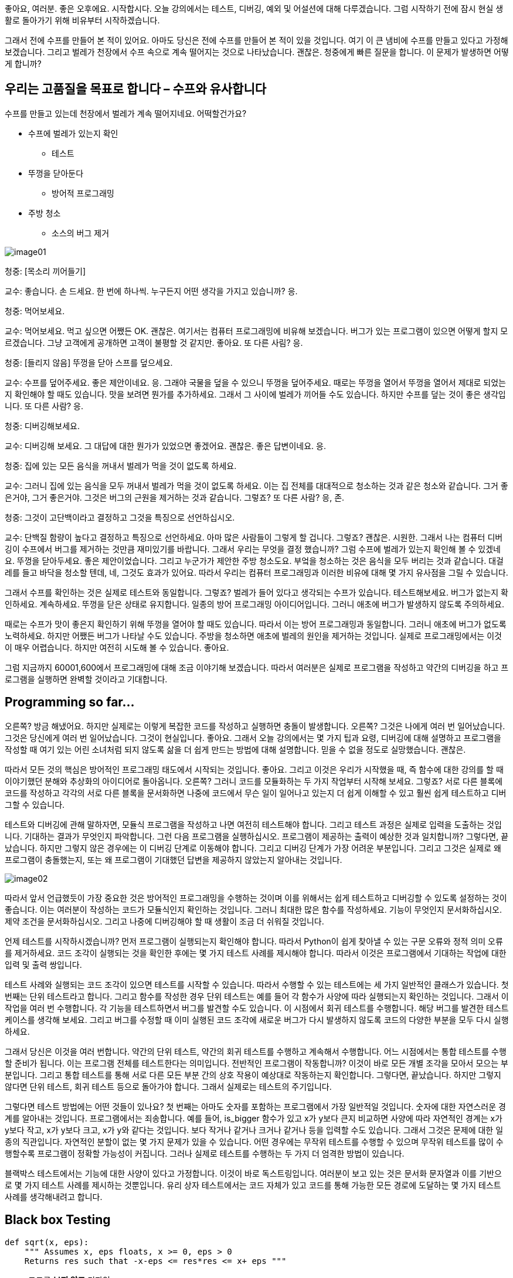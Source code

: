 좋아요, 여러분. 좋은 오후에요. 시작합시다. 오늘 강의에서는 테스트, 디버깅, 예외 및 어설션에 대해 다루겠습니다. 그럼 시작하기 전에 잠시 현실 생활로 돌아가기 위해 비유부터 시작하겠습니다.

그래서 전에 수프를 만들어 본 적이 있어요. 아마도 당신은 전에 수프를 만들어 본 적이 있을 것입니다. 여기 이 큰 냄비에 수프를 만들고 있다고 가정해 보겠습니다. 그리고 벌레가 천장에서 수프 속으로 계속 떨어지는 것으로 나타났습니다. 괜찮은. 청중에게 빠른 질문을 합니다. 이 문제가 발생하면 어떻게 합니까?

== 우리는 고품질을 목표로 합니다 – 수프와 유사합니다

수프를 만들고 있는데 천장에서 벌레가 계속 떨어지네요. 어떡할건가요?

* 수프에 벌레가 있는지 확인
** 테스트
* 뚜껑을 닫아둔다
** 방어적 프로그래밍
* 주방 청소
** 소스의 버그 제거

image:./images/image01.png[]

청중: [목소리 끼어들기]

교수: 좋습니다. 손 드세요. 한 번에 하나씩. 누구든지 어떤 생각을 가지고 있습니까? 응.

청중: 먹어보세요.

교수: 먹어보세요. 먹고 싶으면 어쨌든 OK. 괜찮은. 여기서는 컴퓨터 프로그래밍에 비유해 보겠습니다. 버그가 있는 프로그램이 있으면 어떻게 할지 모르겠습니다. 그냥 고객에게 공개하면 고객이 불평할 것 같지만. 좋아요. 또 다른 사림? 응.

청중: [들리지 않음] 뚜껑을 닫아 스프를 덮으세요.

교수: 수프를 덮어주세요. 좋은 제안이네요. 응. 그래야 국물을 덮을 수 있으니 뚜껑을 덮어주세요. 때로는 뚜껑을 열어서 뚜껑을 열어서 제대로 되었는지 확인해야 할 때도 있습니다. 맛을 보려면 뭔가를 추가하세요. 그래서 그 사이에 벌레가 끼어들 수도 있습니다. 하지만 수프를 덮는 것이 좋은 생각입니다. 또 다른 사람? 응.

청중: 디버깅해보세요.

교수: 디버깅해 보세요. 그 대답에 대한 뭔가가 있었으면 좋겠어요. 괜찮은. 좋은 답변이네요. 응.

청중: 집에 있는 모든 음식을 꺼내서 벌레가 먹을 것이 없도록 하세요.

교수: 그러니 집에 있는 음식을 모두 꺼내서 벌레가 먹을 것이 없도록 하세요. 이는 집 전체를 대대적으로 청소하는 것과 같은 청소와 같습니다. 그거 좋은거야, 그거 좋은거야. 그것은 버그의 근원을 제거하는 것과 같습니다. 그렇죠? 또 다른 사람? 응, 존.

청중: 그것이 고단백이라고 결정하고 그것을 특징으로 선언하십시오.

교수: 단백질 함량이 높다고 결정하고 특징으로 선언하세요. 아마 많은 사람들이 그렇게 할 겁니다. 그렇죠? 괜찮은. 시원한. 그래서 나는 컴퓨터 디버깅이 수프에서 버그를 제거하는 것만큼 재미있기를 바랍니다. 그래서 우리는 무엇을 결정 했습니까? 그럼 수프에 벌레가 있는지 확인해 볼 수 있겠네요. 뚜껑을 닫아두세요. 좋은 제안이었습니다. 그리고 누군가가 제안한 주방 청소도요. 부엌을 청소하는 것은 음식을 모두 버리는 것과 같습니다. 대걸레를 들고 바닥을 청소할 텐데, 네, 그것도 효과가 있어요. 따라서 우리는 컴퓨터 프로그래밍과 이러한 비유에 대해 몇 가지 유사점을 그릴 수 있습니다.

그래서 수프를 확인하는 것은 실제로 테스트와 동일합니다. 그렇죠? 벌레가 들어 있다고 생각되는 수프가 있습니다. 테스트해보세요. 버그가 없는지 확인하세요. 계속하세요. 뚜껑을 닫은 상태로 유지합니다. 일종의 방어 프로그래밍 아이디어입니다. 그러니 애초에 버그가 발생하지 않도록 주의하세요.

때로는 수프가 맛이 좋은지 확인하기 위해 뚜껑을 열어야 할 때도 있습니다. 따라서 이는 방어 프로그래밍과 동일합니다. 그러니 애초에 버그가 없도록 노력하세요. 하지만 어쨌든 버그가 나타날 수도 있습니다. 주방을 청소하면 애초에 벌레의 원인을 제거하는 것입니다. 실제로 프로그래밍에서는 이것이 매우 어렵습니다. 하지만 여전히 시도해 볼 수 있습니다. 좋아요.

그럼 지금까지 60001,600에서 프로그래밍에 대해 조금 이야기해 보겠습니다. 따라서 여러분은 실제로 프로그램을 작성하고 약간의 디버깅을 하고 프로그램을 실행하면 완벽할 것이라고 기대합니다.

== Programming so far...



오른쪽? 방금 해냈어요. 하지만 실제로는 이렇게 복잡한 코드를 작성하고 실행하면 충돌이 발생합니다. 오른쪽? 그것은 나에게 여러 번 일어났습니다. 그것은 당신에게 여러 번 일어났습니다. 그것이 현실입니다. 좋아요. 그래서 오늘 강의에서는 몇 가지 팁과 요령, 디버깅에 대해 설명하고 프로그램을 작성할 때 여기 있는 어린 소녀처럼 되지 않도록 삶을 더 쉽게 만드는 방법에 대해 설명합니다. 믿을 수 없을 정도로 실망했습니다. 괜찮은.

따라서 모든 것의 핵심은 방어적인 프로그래밍 태도에서 시작되는 것입니다. 좋아요. 그리고 이것은 우리가 시작했을 때, 즉 함수에 대한 강의를 할 때 이야기했던 분해와 추상화의 아이디어로 돌아옵니다. 오른쪽? 그러니 코드를 모듈화하는 두 가지 작업부터 시작해 보세요. 그렇죠? 서로 다른 블록에 코드를 작성하고 각각의 서로 다른 블록을 문서화하면 나중에 코드에서 무슨 일이 일어나고 있는지 더 쉽게 이해할 수 있고 훨씬 쉽게 테스트하고 디버그할 수 있습니다.

테스트와 디버깅에 관해 말하자면, 모듈식 프로그램을 작성하고 나면 여전히 테스트해야 합니다. 그리고 테스트 과정은 실제로 입력을 도출하는 것입니다. 기대하는 결과가 무엇인지 파악합니다. 그런 다음 프로그램을 실행하십시오. 프로그램이 제공하는 출력이 예상한 것과 일치합니까? 그렇다면, 끝났습니다. 하지만 그렇지 않은 경우에는 이 디버깅 단계로 이동해야 합니다. 그리고 디버깅 단계가 가장 어려운 부분입니다. 그리고 그것은 실제로 왜 프로그램이 충돌했는지, 또는 왜 프로그램이 기대했던 답변을 제공하지 않았는지 알아내는 것입니다.

image:./images/image02.png[]

따라서 앞서 언급했듯이 가장 중요한 것은 방어적인 프로그래밍을 수행하는 것이며 이를 위해서는 쉽게 테스트하고 디버깅할 수 있도록 설정하는 것이 좋습니다. 이는 여러분이 작성하는 코드가 모듈식인지 확인하는 것입니다. 그러니 최대한 많은 함수를 작성하세요. 기능이 무엇인지 문서화하십시오. 제약 조건을 문서화하십시오. 그리고 나중에 디버깅해야 할 때 생활이 조금 더 쉬워질 것입니다.

언제 테스트를 시작하시겠습니까? 먼저 프로그램이 실행되는지 확인해야 합니다. 따라서 Python이 쉽게 찾아낼 수 있는 구문 오류와 정적 의미 오류를 제거하세요. 코드 조각이 실행되는 것을 확인한 후에는 몇 가지 테스트 사례를 제시해야 합니다. 따라서 이것은 프로그램에서 기대하는 작업에 대한 입력 및 출력 쌍입니다.

테스트 사례와 실행되는 코드 조각이 있으면 테스트를 시작할 수 있습니다. 따라서 수행할 수 있는 테스트에는 세 가지 일반적인 클래스가 있습니다. 첫 번째는 단위 테스트라고 합니다. 그리고 함수를 작성한 경우 단위 테스트는 예를 들어 각 함수가 사양에 따라 실행되는지 확인하는 것입니다. 그래서 이 작업을 여러 번 수행합니다. 각 기능을 테스트하면서 버그를 발견할 수도 있습니다. 이 시점에서 회귀 테스트를 수행합니다. 해당 버그를 발견한 테스트 케이스를 생각해 보세요. 그리고 버그를 수정할 때 이미 실행된 코드 조각에 새로운 버그가 다시 발생하지 않도록 코드의 다양한 부분을 모두 다시 실행하세요.

그래서 당신은 이것을 여러 번합니다. 약간의 단위 테스트, 약간의 회귀 테스트를 수행하고 계속해서 수행합니다. 어느 시점에서는 통합 테스트를 수행할 준비가 됩니다. 이는 프로그램 전체를 테스트한다는 의미입니다. 전반적인 프로그램이 작동합니까? 이것이 바로 모든 개별 조각을 모아서 모으는 부분입니다. 그리고 통합 테스트를 통해 서로 다른 모든 부분 간의 상호 작용이 예상대로 작동하는지 확인합니다. 그렇다면, 끝났습니다. 하지만 그렇지 않다면 단위 테스트, 회귀 테스트 등으로 돌아가야 합니다. 그래서 실제로는 테스트의 주기입니다.

그렇다면 테스트 방법에는 어떤 것들이 있나요? 첫 번째는 아마도 숫자를 포함하는 프로그램에서 가장 일반적일 것입니다. 숫자에 대한 자연스러운 경계를 알아내는 것입니다. 프로그램에서는 죄송합니다. 예를 들어, is_bigger 함수가 있고 x가 y보다 큰지 비교하면 사양에 따라 자연적인 경계는 x가 y보다 작고, x가 y보다 크고, x가 y와 같다는 것입니다. 보다 작거나 같거나 크거나 같거나 등을 입력할 수도 있습니다. 그래서 그것은 문제에 대한 일종의 직관입니다. 자연적인 분할이 없는 몇 가지 문제가 있을 수 있습니다. 어떤 경우에는 무작위 테스트를 수행할 수 있으며 무작위 테스트를 많이 수행할수록 프로그램이 정확할 가능성이 커집니다. 그러나 실제로 테스트를 수행하는 두 가지 더 엄격한 방법이 있습니다.

블랙박스 테스트에서는 기능에 대한 사양이 있다고 가정합니다. 이것이 바로 독스트링입니다. 여러분이 보고 있는 것은 문서화 문자열과 이를 기반으로 몇 가지 테스트 사례를 제시하는 것뿐입니다. 유리 상자 테스트에서는 코드 자체가 있고 코드를 통해 가능한 모든 경로에 도달하는 몇 가지 테스트 사례를 생각해내려고 합니다.

== Black box Testing

[source, python]
----
def sqrt(x, eps):
    """ Assumes x, eps floats, x >= 0, eps > 0
    Returns res such that -x-eps <= res*res <= x+ eps """
----

* 코드를 **보지 않고** 디자인
* 코드를 구현한 사람의 **편견**을 피하기 위해 다른 사람이 수행할 수 있음
* 구현이 변경되면 테스트를 재사용할 수 있음
* Specification을 통해 경로를 탐색
** 다양한 파티션에 테스트 케이스를 구축
** 경계 조건(빈 목록, 싱글턴 목록, 큰수, 작은 수 등)을 고려

블랙박스 테스트의 예를 살펴보겠습니다. 나는 이 엡실론이 제공하는 충분히 가까운 값에 대한 x의 제곱근을 찾고 있습니다. 그리고 여기서 아이디어는 실제로 이 기능이 어떻게 구현되는지 알려주지 않는다는 점입니다. 아이디어는 사양을 기반으로 테스트 사례를 파악하는 것입니다. 그리고 블랙박스 테스트의 가장 큰 장점은 이 기능을 구현하는 사람이 원하는 대로 구현할 수 있다는 것입니다. 근사 방법을 사용할 수도 있고 이분법을 사용할 수도 있지만 상관없습니다. 이 기능에 대해 생각해낸 테스트 사례는 정확히 동일할 것입니다. 오른쪽? 구현이 무엇이든 상관 없습니다.


<9:50> https://www.youtube.com/watch?v=9H6muyZjms0 

이 특정 기능에 대한 샘플 세트는 다음과 같습니다. 경계를 확인하고, 완전제곱수를 확인하고, 1보다 작은 숫자를 확인하고, 무리수를 확인한 다음 극단적인 테스트를 수행합니다. 따라서 엡실론이 정말 크거나 엡실론이 정말 작거나, x가 정말 크거나 x가 정말 작을 때, 그리고 이들의 가능한 모든 조합이 가능합니다. 따라서 블랙박스 테스트에서 중요한 점은 사양만을 기반으로 테스트 케이스를 작성한다는 것입니다.

유리 상자 테스트에서는 코드 자체를 사용하여 테스트 사례를 안내합니다. 따라서 코드 조각이 있고 코드를 통해 가능한 모든 단일 경로의 가능한 모든 단일 입력 조합을 통과하는 테스트 사례를 생각해 낸 경우 해당 테스트 세트를 경로 완료라고 합니다. 예를 들어 루프가 발생할 때 문제가 발생합니다. 루프를 통해 가능한 모든 경로는 루프를 전혀 통과하지 않고 한 번 통과하고 두 번 통과하고 세 번, 네 번, 다섯 번 통과하는 코드일 수 있습니다. 오른쪽? 그것은 매우 큰 시험이 될 수 있습니다.

대신 루프 등을 다룰 때 실제로 몇 가지 지침이 있습니다. 따라서 분기의 경우 유리 상자 테스트를 수행할 때 조건의 모든 부분을 실행하는 것이 중요합니다. 따라서 조건문의 각 부분을 통과하는 테스트 케이스가 있는지 확인하십시오. for 루프의 경우 루프가 전혀 입력되지 않고, 루프가 한 번 입력되고, 루프가 몇 번 이상 입력되는 테스트 케이스가 있는지 확인하십시오.

For while 루프는 for 루프와 비슷하지만 while 루프에서 벗어날 수 있는 가능한 모든 방법을 포괄하는 테스트 사례가 있는지 확인해야 합니다. 따라서 while 루프 조건이 거짓이 되거나 while 루프 내부에 중단이 있는 경우 등이 발생합니다.

따라서 이 예에서는 x의 절대값이 있습니다. 이것은 사양이며 누군가가 이 기능을 수행하기로 결정한 구현입니다. 따라서 경로 완료 테스트 세트는 이러한 각 분기를 통과하는 테스트를 원한다는 것을 의미합니다. 그래서 x가 -1보다 작다면, 음, -2는 -1보다 작습니다. 그러면 좋습니다. 그렇지 않으면 마이너스 1보다 큰 숫자를 선택한다는 의미입니다. 따라서 2입니다. 따라서 2와 마이너스 2는 경로 완료입니다. 항복 경로 완료-- 경로 완료 테스트 스위트를 생성합니다.

그러나 이 코드를 통해 가능한 모든 경로를 탐색했지만 실제로는 테스트 사례를 놓쳤습니다. 마이너스 1. 따라서 이 코드는 마이너스 1을 마이너스 1을 반환하는 것으로 잘못 분류합니다. 이는 잘못된 것입니다. 따라서 유리 상자 테스트의 경우 코드를 통해 가능한 모든 경로를 통과하는지 확인하는 것 외에도 경계 조건에 도달하는지 확인해야 합니다. 따라서 이 경우 분기의 ​​경우 마이너스 1이 경계 조건입니다.

따라서 테스트 스위트를 만들고 프로그램을 테스트했는데 버그를 발견할 가능성이 높습니다. 지금 무엇을 하시나요?

괜찮은. 약간의 역사로의 빠른 우회. 디버깅의 역사. 그래서 1947년에 이 컴퓨터가 만들어졌습니다. 그리고 그것은 당시로서는 매우 인상적인 컴퓨터였습니다. 0.1초 만에 추가 같은 작업을 수행할 수 있습니다. 0.7초 만에 곱셈 같은 거요. 그리고 5초 안에 어떤 것에 대한 로그를 찍으세요. 그래서 아마도 인간보다 더 빠를 것입니다. 하지만 오늘날의 기준으로는 꽤 느립니다. 그리고 엔지니어 그룹은 삼각함수를 찾는 프로그램을 실행하는 작업을 하고 있었습니다. 그 중에는 최초의 여성 과학자 중 한 명인 그레이스 호퍼(Grace Hopper)도 있습니다.

그리고 그들은 그들의 프로그램이 제대로 작동하지 않는다는 것을 발견했습니다. 그래서 그들은 컴퓨터에 있는 모든 패널과 모든 릴레이를 살펴보고 패널 F 릴레이 70에서 프로그램을 분리하여 이 나방을 발견했습니다. 그냥 거기 앉아 있어요. 아마 감전사해서 죽은 것 같아요. 그런데 계산을 방해하는 것은 나방이었다. 그리고 여러분이 이 글을 읽을 수 있을지 모르겠지만, 이 부분은 바로 여기 있습니다. 그들은 로그북에 최초의 실제 버그 발견 사례를 기록했습니다. 정말 귀여운 것 같아요. 그래서 그들은 말 그대로 이 컴퓨터에서 디버깅을 하고 있었습니다. 오른쪽. 괜찮은.

따라서 그런 종류의 디버깅을 수행하지 않을 것입니다. 당신은 당신의 프로그램에서 가상의 디버깅을 하게 될 것입니다. 다시 말하지만 그다지 재미는 없습니다. 하지만 여전히 해야 합니다. 따라서 지금까지 문제 세트에서 알 수 있듯이 디버깅에는 약간의 학습 곡선이 있습니다. 그리고 분명히 여러분의 목표는 버그 없는 프로그램을 만드는 것이고, 이를 달성하려면 디버깅을 해야 합니다.

여러분 중 일부가 사용하고 있는 몇 가지 도구가 있습니다. Anaconda에는 몇 가지 도구가 내장되어 있거나 디버깅을 위해 사용한 ID가 있습니다. 저는 여러분 중 일부가 Python 교사를 사용해 왔다는 것을 알고 있습니다. 정말 대단합니다. print 문도 좋은 디버깅 도구가 될 수 있습니다. 그러나 무엇보다도, 프로그램을 디버깅할 때 체계적으로 하는 것이 정말 중요합니다.

저는 print 문과 이를 디버깅에 어떻게 사용할 수 있는지에 대해 조금 이야기하고 싶습니다. 왜냐하면 제 생각에는... Python 교사님, 인터넷이 없으면 사용하지 못할 수도 있습니다. 디버거 사용법을 모른다면 배울 필요가 없습니다. 그러나 인쇄문을 사용하면 항상 그 내용을 갖게 되며 언제든지 프로그램에 넣을 수 있습니다. 그리고 그것은 가설을 테스트하는 정말 좋은 방법입니다.

따라서 print 문을 넣기에 좋은 곳은 함수 내부입니다. 예를 들어 내부 루프에서는 루프 매개변수가 무엇인지, 루프 값이 무엇인지, 어떤 함수가 무엇인지, 어떤 함수가 어떤 값을 반환하는지 등을 알 수 있습니다. 따라서 값이 전달되고 있는지 확인할 수 있습니다. 즉, 코드 부분 간에 올바른 값이 전달되고 있습니다. 디버깅할 때 이분법을 사용할 수 있다는 점을 언급하겠습니다. 흥미롭습니다.

따라서 print 문을 사용하는 경우 코드에서 대략 중간 지점을 찾으세요. 어떤 값을 인쇄할지 인쇄하세요. 관련 값을 인쇄하세요. 가능한 모든 것 - 코드의 해당 지점에서 일부 값을 인쇄하십시오. 모든 것이 코드의 해당 지점에서 예상한 대로라면 괜찮습니다. 이는 지금까지의 코드에 버그가 없다는 의미입니다. 그 말은... 하지만 그건 당신이 괜찮다는 뜻이에요. 이는 지금까지의 코드에 버그가 없다는 의미입니다. 그건... 하지만 그건 그 너머의 코드에 버그가 있다는 뜻이죠. 그렇죠?

따라서 코드 중간에 print 문을 넣었고 그것이 좋은 결과를 냈다고 생각하므로 코드의 3/4 지점에 print 문을 넣으세요. 그리고 그 시점에서 값이 예상한 대로인지 확인합니다. 만약 그렇다면 좋습니다. 그런 다음 print 문을 더 아래에 넣으십시오. 따라서 이런 방식으로 이분법을 사용하여 선이나 선 세트 또는 나쁜 결과를 제공하는 함수를 찾아낼 수 있습니다.

따라서 일반적인 디버깅 단계는 프로그램 코드를 연구하는 것입니다. 실제로 테스트의 일부이기 때문에 무엇이 잘못되었는지 묻지 마십시오. 따라서 테스트 사례에서는 무엇이 잘못되었는지 알아냈을 것입니다. 디버깅 프로세스는 결과가 어떻게 발생했는지 파악하는 것입니다. 그리고 프로그래밍은... 프로그래밍과 디버깅은 일종의 과학이므로 과학적인 방법도 사용할 수 있습니다. 따라서 모든 데이터를 살펴보십시오. 이것이 테스트 사례입니다. 가설을 세워보세요. 예를 들어, 아, 어쩌면 목록에서 0 대신 1부터 색인을 생성하고 있을 수도 있습니다. 반복할 수 있는 실험을 생각해 보세요. 그런 다음 간단한 테스트 사례를 선택하여 가설을 테스트할 수 있습니다.

따라서 디버깅하는 동안 오류 메시지가 표시됩니다. 그리고 이러한 오류 메시지는 실제로 파악하기가 매우 쉽습니다. 그리고 코드에서 수정하기가 정말 쉽습니다. 예를 들어 목록의 한계를 넘어서는 항목에 액세스하면 색인 오류가 발생합니다. 이 경우 목록을 정수로 변환하려고 하면 유형 오류가 발생합니다. 이전에 생성하지 않은 변수에 액세스하면 이름 오류가 발생합니다. 등등. 그리고 구문 오류는 괄호를 잊어버리거나 콜론을 잊어버린 경우와 같은 것입니다.

따라서 오류 메시지는 정말 쉽게 알아볼 수 있습니다. Python 인터프리터가 이를 알려준다면 정확한 줄을 찾아낼 수 있습니다. 논리 오류는 실제로 어려운 부분입니다. 그리고 논리 오류는 가장 많은 시간을 소비하게 될 오류입니다. 이를 위해서는 항상 휴식을 취하는 것이 좋습니다. 낮잠 자고, 가서 먹어. 무엇. 때로는 처음부터 다시 시작해야 할 수도 있습니다. 따라서 보유하고 있는 코드 전반에 걸쳐 종이 한 장을 들고 앉아서 문제를 해결하는 방법을 알아내도록 노력하십시오.

그리고 러버 덕키(Rubber Ducky)라는 용어를 찾아보면, 러버 덕키 디버깅에 관해 많은 사람들이 관심을 보였습니다. 이는 Wikipedia의 실제 용어입니다. 프로그래머가 고무 오리에게 코드를 설명하는 순간입니다. 왼쪽에 있는 제가 고무 오리에게 코드를 설명하고 있습니다. 넌 항상... 가서 하나 사야 해. 또는 다른 사람, 가급적이면 아무것도 이해하지 못하는 사람에게 코드를 작성하세요. 그렇게 하면 모든 것을 정말, 정말 자세히 설명해야 하기 때문입니다. 그리고 그렇게 하면서 당신의 문제를 파악하게 될 것입니다. 그리고 나는 이 두 경우 모두에서 내 문제를 알아냈습니다. 그러니 그냥 기본으로 돌아가세요.

디버깅 및 테스트 시 해야 할 일과 하지 말아야 할 일에 대한 간략한 요약입니다. 따라서 전체 프로그램을 작성하고, 전체 프로그램을 테스트하고, 전체 프로그램을 디버그하지 마십시오. 나는 이것이 정말 하고 싶은 유혹이라는 것을 알고 있으며 항상 그렇게 합니다. 하지만 그러지 마세요. 많은 버그가 발생하게 되고 어떤 버그가 다른 버그에 영향을 미치는지 분리하기가 어렵기 때문입니다. 그리고 그것은 당신이 필요로 하는 것보다 훨씬 더 많은 스트레스로 이어질 것입니다. 대신 단위 테스트를 수행하십시오. 따라서 하나의 함수를 작성하고, 함수를 테스트하고, 함수를 디버깅하고, 작동하는지 확인하고, 다른 함수를 작성하는 등의 작업을 계속하세요. 약간의 회귀 테스트, 약간의 단위 테스트, 약간의 통합 테스트를 수행하면 프로그램을 작성하는 훨씬 더 체계적인 방법이 됩니다. 그리고 디버깅 시간이 엄청나게 단축됩니다.

코드를 변경하고 문제 세트를 수행하면서 필연적으로 코드를 변경하게 될 경우 코드를 백업하는 것을 잊지 마세요. 따라서 거의 작동하는 버전이 있다면 단순히 수정하지 말고 복사본을 저장하세요. [들리지 않음] 컴퓨터에 테라바이트급의 메모리가 있으므로 간단히 복사해 두는 것도 문제가 되지 않습니다. 해당 사본에 무엇이 효과가 있었고 무엇이 효과가 없었는지 문서화하십시오. 그런 다음 또 다른 복사본을 만든 다음 코드를 수정할 수 있습니다.

이것은 테스트와 디버깅에 대한 높은 수준의 소개입니다. 수업의 나머지 부분은 오류 메시지 또는 프로그램에서 받게 될 오류에 대해 설명합니다. 따라서 함수를 실행하거나 프로그램을 실행하면 어느 시점에서 프로그램 실행이 중지됩니다. 예상치 못한 상황으로 인해 오류가 발생했을 수도 있습니다. 그리고 그런 일이 발생하면 예외가 발생합니다. 따라서 오류를 예외라고 합니다. 그리고 그것은 예상했던 것의 예외였기 때문에 예외라고 불립니다. 프로그램이 기대했던 것.

따라서 이전 슬라이드에서 언급한 이러한 모든 오류는 실제로 예외의 예입니다. 그리고 실제로는 이 과정과 60002에서 계속해서 볼 수 있는 다른 유형의 예외도 많이 있습니다.

그렇다면 이러한 예외를 어떻게 처리해야 할까요? Python에서는 실제로 예외 처리기를 가질 수 있습니다. 따라서 코드 조각으로 인해 오류가 발생할 수 있다는 것을 알고 있다면. 예를 들어, 여기서는 사용자의 입력을 다루고 있습니다. 그리고 사용자는 정말 예측할 수 없습니다. 전화번호를 알려달라고 하면 이름을 알려줄 수도 있습니다. 그것에 대해 당신이 할 수 있는 일은 아무것도 없습니다. 아니면 있습니까? 네, 그렇습니다. 따라서 프로그램에서 실제로 문제가 있을 수 있다고 생각되는 코드 줄, 오류 예외를 발생시킬 수 있는 코드 줄을 이 try 블록에 넣을 수 있습니다. 따라서 콜론을 시도해 보라고 말하고 오류가 발생할 수 있다고 생각되는 코드 줄을 입력합니다.

이러한 코드 줄 중 어느 것도 실제로 오류를 생성하지 않는다면 좋습니다. 파이썬은 다른 일을 하지 않습니다. 마치 정규 프로그램의 일부인 것처럼 그들을 단지 일부로 취급합니다. 그러나 오류가 발생하면(예를 들어 누군가 숫자를 입력하지 않고 이름을 입력하는 경우) 오류, 특히 값 오류가 발생합니다. 그리고 그 시점에서 Python은 accept 문이 있습니까?라고 말할 것입니다. 그렇다면 이 Except 문이 오류를 처리할 것입니다.

그러면 오류가 발생했지만 처리 방법을 알고 있습니다. 이 메시지를 사용자에게 인쇄하겠습니다. 따라서 코드를 살펴보면 슬라이드에 있는 코드와 동일하며 주변에 블록을 두는 것 외에는 시도할 방법이 없습니다. 따라서 실행하고 3, 4라고 말하면 잘 실행될 것입니다. 하지만 실행하고 [들리지 않음] a라고 말하면 값 오류가 발생합니다.

이제 try-- 블록을 제외한 try를 사용하여 동일한 코드 조각을 실행하면 됩니다. 나는 그것을 실행합니다. 정규 숫자를 주면 괜찮습니다. 그러나 제가 건방진 사용자이고 3이라고 말하면 자동으로 이전 버전의 프로그램에서 값 오류가 발생했을 것입니다. 그러나 이 버전의 프로그램에서는 프로그래머가 예외를 처리하거나 예외를 포착하여 더 보기 좋은 메시지를 인쇄했습니다. 따라서 사용자 입력의 버그는 여기 있는 이 모든 것보다 더 좋습니다. 읽기가 훨씬 쉽습니다.

따라서 문제가 있는 코드 줄은 try 블록에 넣은 다음 이 블록에서 발생할 수 있는 모든 오류를 처리할 수 있습니다. 이 제외 블록은 발생하는 모든 오류를 포착합니다. 그리고 실제로 좀 더 구체적으로 접근하여 특정 유형의 오류를 포착할 수 있습니다. 이 경우 값 오류가 발생하면(예를 들어 사용자가 정수 대신 문자열을 입력하는 경우) 이렇게 하면 이 메시지가 인쇄됩니다. 사용자가 b로 나누기를 수행하는 것과 같이 B에 숫자를 입력하면 0 나누기 오류가 발생합니다. 이 경우 우리는 여기서 다른 오류인 0 나누기 오류를 잡아서 0으로 나눌 수 없다는 다른 메시지를 인쇄하겠습니다.

그래서 각각-- 따라서 이러한 서로 다른 제외 블록을 예외를 제외하고 일종의 if else if 문으로 생각할 수 있습니다. 그래서 우리는 이것을 시도해 볼 것입니다. 하지만 값 오류가 있으면 이렇게 하세요. 그렇지 않고 나누기 오류가 있으면 이렇게 합니다. 그렇지 않으면 이렇게 하세요. 따라서 이 마지막 예외는 실제로 발생하는 다른 오류에 대한 것입니다. 따라서 값 오류나 나눗셈 오류가 아닌 경우 인쇄하면 뭔가 매우 잘못되었습니다. 저는 생성하려고 시도조차 할 수 없었습니다. 프로그램이 그 두 가지 외에 다른 오류를 발생시키도록 시도조차 할 수 없었습니다.

따라서 블록을 제외하고 try를 사용하는 경우가 많습니다. 그러나 예외에 추가할 수 있는 다른 블록이 있습니다. 그리고 이것들은 거의 사용되지 않지만 어쨌든 그것에 대해 이야기하겠습니다. 따라서 else 블록을 가질 수 있습니다. 그리고 try 블록의 코드가 오류 없이 완료되면 else 블록이 실행됩니다. 그리고 항상 실행되는 finally 블록을 가질 수도 있습니다. try 블록의 코드가 오류 없이 종료된 경우, 예외를 발생한 경우, 다른 종류의 예외를 발생한 경우, else를 거친 경우, 이러한 경우에 finally 블록에 있는 모든 내용은 항상 가져옵니다. 실행. 그리고 일반적으로 코드를 정리하는 데 사용됩니다. 인쇄하고 싶은 경우, 프로그램이 종료된 경우, 파일을 닫고 싶은 경우 등이 있습니다.

그래서. 오류가 발생했습니다. 우리는 그들을 잡았습니다. 오류로 인해 또 무엇을 할 수 있습니까? 예외가 있습니다. 다른 세 가지. 따라서 오류를 발견한 경우 조용히 실패할 수 있습니다. 이것이 의미하는 바는 오류를 발견했고 사용자가 제공한 잘못된 값을 다른 값으로 대체한다는 것입니다. 실제로는 별로 좋은 생각이 아닙니다. 그건 나쁜 생각이에요. 갑자기 사용자가 자신이 뭔가를 입력했다고 생각하고 모든 것이 훌륭하다고 생각하기 때문에 프로그램이 이를 수락하지만 출력으로 기대했던 것과는 거리가 먼 이상한 값을 얻습니다. 따라서 사용자의 값을 다른 것으로 바꾸는 것은 실제로 좋은 생각이 아닙니다.

문맥에서-- 이것은 함수의 문맥에 있는 것입니다. 함수의 맥락에서 우리는 또 무엇을 할 수 있나요? 예를 들어, 실패한 함수가 있다면 짝수의 제곱근을 구하려고 한다고 가정해 보겠습니다. 그리고 사용자가 당신에게... 죄송합니다. 당신은 양수의 제곱근을 찾으려고 한다고 가정해 보겠습니다. 그리고 사용자가 당신에게 음수를 준다고 가정해 봅시다. 음, 사용자가 음수를 제공하면 함수는 오류 값을 반환할 수 있습니다. 즉, 입력된 숫자가 0보다 작으면 0을 반환하거나 마이너스 1 또는 마이너스 100을 반환합니다. 반환할 값을 선택하기만 하면 됩니다. 이는 일부 오류 값을 나타냅니다.

이것은 실제로 좋은 생각도 아닙니다. 나중에 프로그램에서 이 기능을 사용하는 경우 지금 확인해야 하기 때문입니다. 그리고 확인은 이 함수의 반환값이 -1 또는 -100이면 이렇게 하라는 것입니다. 그렇지 않으면 이렇게 합니다. 따라서 이제 항상 이 오류 값을 확인해야 하기 때문에 코드가 복잡해집니다. 코드가 정말 지저분해집니다.

우리가 할 수 있는 또 다른 일은 오류 상태를 알리는 것입니다. 따라서 이것이 예외가 있는 프로그램에서 제어 흐름을 만드는 방법입니다. 따라서 Python에서 오류 조건 신호를 보내는 것은 자체 예외를 발생시키는 것을 의미합니다. 지금까지 우리는 프로그램이 충돌하는 것을 보았습니다. 이는 예외가 발생한 다음 이를 처리한다는 의미입니다. 하지만 이 마지막 경우에는 자신만의 예외가 발생합니다. 나중에 코드에서 해당 예외를 사용하는 방법입니다. 따라서 Python에서는 이 raise 키워드를 사용하여 자신만의 예외를 발생시킨 다음 예외를 발생시킵니다. 그런 다음 "사용자가 음수를 입력했습니다"와 같은 일종의 설명이 있습니다.

많은 경우 값 오류가 발생합니다. 따라서 숫자가 0보다 작으면 값 오류가 발생합니다. 이는 뭔가 잘못된 것입니다. 키워드, 오류 이름, 그리고 일종의 설명 문자열입니다.

그럼 예외를 발생시키는 방법의 예를 살펴보겠습니다. 여기에 get ratios라는 함수가 있습니다. L1과 L2라는 두 개의 목록을 사용합니다. 그리고 L1의 각 요소를 L2의 각 요소로 나눈 비율을 포함하는 새 목록을 생성할 것입니다. 여기에 for 루프가 있습니다. 범위 길이가 L1인 인덱스의 경우. 그래서 저는 L1의 모든 단일 요소를 살펴보겠습니다. 나는 여기에서 시험해 볼 예정이다. 이 라인을 만들어 보려고 합니다. 그래서 저는 이 줄이 나에게 오류를 줄 수도 있다고 생각합니다. 그래서 나는 그것을 try 블록에 넣을 것입니다. 내가 얻게 될 오류는 0 나누기 오류입니다. 요소와 L2가 0이면 어떻게 됩니까?

그리고 L2의 요소가 0이면 숫자가 아닌 부동 소수점을 추가하겠습니다. 따라서 NAN은 문자열이므로 부동 소수점으로 변환할 수 있으며 이는 숫자가 아님을 나타냅니다. 그러면 숫자가 아닌 숫자로 목록을 계속 채울 수 있습니다. 요소와 L2가 0인 경우. 그렇지 않고 0 나누기 오류는 없지만 다른 종류의 오류가 있는 경우 자체 오류를 발생시키겠습니다. 그리고 다른 종류의 오류에 대해서는 값 오류를 발생시키세요. "get ratios가 잘못된 인수로 호출되었습니다."라는 뜻입니다. 그래서 여기서는 모든 오류를 하나의 값 오류로 통합합니다. 그래서 나중에 내 프로그램에서 이 값 오류를 잡아서 뭔가를 할 수 있습니다.

다음은 예외의 또 다른 예입니다. 그럼 우리에게 수업 목록이 주어졌다고 가정해 봅시다. 우리는 목록의 목록을 가지고 있습니다. 학생의 이름, 이름, 성, 수업 성적이 있는 곳입니다. 그래서 현재 우리 학생은 2명입니다. 그리고 제가 하고 싶은 것은 여기에 동일한 내용, 동일한 입력이 포함된 새 목록을 만드는 것입니다. 하지만 저는 추가 값을 추가합니다. 각 학생의 목록 끝에 추가 값을 추가합니다. 이는 모든 성적의 평균입니다. 아니면 그 학생들의 모든... 그래, 그 학생들의 모든 성적.

그럼 코드를 살펴보겠습니다. 이것은 클래스 목록을 취하는 함수입니다. 여기 전체 목록이 있습니다. 그 안에 처음에는 비어 있는 새 목록을 만들고 있습니다. 그런 다음 클래스 목록의 모든 요소를 ​​살펴보겠습니다. 여기서 첫 번째 목록이 될 요소를 0에 추가하겠습니다. 따라서 이름과 성이 됩니다. 1의 요소는 등급입니다. 그리고 마지막으로 추가할 것은 함수 호출입니다. 모든 등급인 요소 1로 호출되는 함수 호출이 제 함수 호출입니다. 우리는 세 가지 다른 함수 호출을 보게 될 것입니다. 이것이 첫 번째입니다. 단순히 성적의 합을 성적의 길이로 나눕니다. 이 학생들이 책임감을 갖고 모든 시험을 치렀다면 문제가 없습니다. 성적의 길이는 0보다 큰 값이 될 것이기 때문입니다. 하지만 수업에 어떤 시험에도 나타나지 않은 학생이 있다면 어떻게 될까요? 그렇다면 우리는 그들의 테스트에 대한 기록이 없습니다. 성적이나 그런 기록은 없습니다. 그래서 그들은 빈 목록을 갖게 될 것입니다. 따라서 데이터에 대해 평균 함수를 실행하면 실제로 0 나누기 오류가 발생하게 됩니다. 왜냐하면 우리가 성적의 길이로 나누려고 하기 때문에 0이 되기 때문입니다.

그래서 우리가 뭘 할 수 있지? 여기에는 두 가지 옵션이 있습니다. 하나는 오류에 플래그를 지정하고 메시지를 인쇄할 수 있다는 것입니다. 여기에 새로운 평균 함수, 개선된 함수가 있습니다. 이전 함수와 정확히 동일한 행을 수행하려고 시도하는 것입니다. 그리고 0 나누기 오류를 잡을 것입니다. 그리고 그것을 발견하면 이 경고를 인쇄할 것입니다. 그리고 이를 실행하면 "경고, 성적 데이터 없음"이라는 메시지가 표시됩니다. 괜찮습니다. 그리고 우리는 여기서 성적에 대해 "없음"을 얻게 될 것입니다. 따라서 다른 모든 사람의 성적은 올바르게 계산되었으며 마지막 성적에서는 없음을 받았습니다.

왜냐하면 우리가 이 Except 문을 입력했을 때 이것이 함수라면 함수는 무언가를 반환한다는 것을 기억하기 때문입니다. 이 특정문의 이 함수는 아무것도 반환하지 않았습니다. 따라서 없음을 반환합니다. 따라서 이 특정 기능에 대한 평균의 경우 관련 등급이 없는 이 사람의 평균은 "없음"이 됩니다. 그리고 네, 기본적으로 제가 말한 것이 바로 그것입니다. 이것이 우리의 첫 번째 옵션입니다. 오류에 플래그를 지정하고 메시지를 인쇄하는 것입니다.

다른 옵션은 실제로 정책을 변경하는 것입니다. 따라서 여기가 데이터를 일종의 기본값으로 바꾸는 곳입니다. 그리고 이와 같은 작업을 수행하는 경우 해당 내용이 함수 내부에 문서화되어야 합니다. 따라서 함수에 대한 독스트링을 작성할 때 목록이 비어 있으면 0이 될 것이라고 말할 것입니다. 따라서 이것은 이전과 완전히 똑같습니다. 0 나누기 오류를 제외하고 시도한 결과가 있습니다. 또한 성적 데이터가 아닌 경고를 인쇄합니다. 그런 다음 0을 반환합니다. 따라서 여전히 오류에 플래그를 지정하고 이제 "없음" 대신 0을 얻습니다. 왜냐하면 공백으로 두는 것이 아니라 여기서 0.0을 반환했기 때문입니다.

괜찮은. 그래서 그것은 예외입니다. 오늘 우리가 마지막으로 이야기할 것은 어설션이라고 불리는 것들입니다. 그리고 주장은 방어 프로그래밍의 좋은 예입니다. 일반적으로 함수 시작 부분에 주장 문이 있습니다. 또는 기능이 끝날 때. 그리고 Assert 문은 계산에 대한 가정이 함수가 기대하는 것과 정확히 일치하는지 확인하는 데 사용됩니다. 따라서 0보다 큰 정수를 취해야 한다고 말하는 함수가 있는 경우, Assert 문은 함수가 0보다 큰 정수를 취한다고 주장합니다.

여기에 예가 있습니다. 이것은 이전에 본 것과 동일한 평균 함수입니다. 여기서는 예외를 사용하는 대신 Assert 문을 사용하겠습니다. 그리고 우리가 바로 앞에 놓을 주장 문. 기능 시작 부분에서 죄송합니다. 그리고 핵심 단어는 주장입니다. Assert의 다음 부분은 함수가 기대하는 것입니다. 따라서 우리는 성적의 길이가 0이 아닐 것이라고 예상합니다. 따라서 0보다 커야 합니다. 그리고 여기에 주장이 성립하지 않을 경우 무엇을 인쇄할지 나타내는 문자열이 있습니다.

따라서 함수를 실행하고 비어 있는 목록을 제공하면 이는 false가 되어 Assert가 false가 되고 성적 데이터가 없는 Assertion 오류를 인쇄하게 됩니다. 주장이 거짓이면 함수는 계속되지 않습니다. 바로 거기에서 멈 춥니 다. 왜 이런 식으로 동작합니까? 글쎄요, 단언은 함수의 전제 조건과 사후 조건이 예상한 것과 정확히 일치하는지 확인하는 데 유용합니다. 따라서 어설션이 거짓이 되자마자 함수는 즉시 종료됩니다. 이는 프로그램이 잘못된 값을 전파하는 것을 방지하므로 유용합니다.

따라서 예를 들어 함수를 입력할 때 전제 조건이 참이 아닌 경우 이는 프로그램에 문제가 있다는 의미입니다. 그리고 프로그램은 바로 거기서 멈출 것입니다. 따라서 프로그램 전체에 잘못된 값을 전파하고 예상치 못한 출력을 얻은 다음 이 잘못된 값을 제공한 함수를 다시 추적해야 하는 대신 이러한 잘못된 값을 얻게 됩니다. 이 주장이 훨씬 더 일찍 거짓이라는 것을 알게 될 것입니다. 그러면 버그가 어디서 왔는지 알아내는 것이 훨씬 더 쉬울 것입니다. 그리고 그렇게 많은 단계를 추적할 필요도 없습니다.

그래서 이것이 기본적으로 제가 말한 것입니다. 버그가 소개되자마자 버그를 발견하고 싶어한다는 것입니다. 그리고 사용자가 잘못된 데이터 입력을 제공할 때 예외를 발생시키려는 경우에는 예외가 좋지만 어설션은 유형 및 기타(함수 입력 유형, 함수 입력에 대한 다른 조건)가 유지되고 있는지 확인하는 데 사용됩니다. 값이 전달될 때. 따라서 여기서 키워드는 데이터 구조의 불변성을 의미하는지 확인하는 것입니다. 그리고 그게 다야. 엄청난. 감사해요.